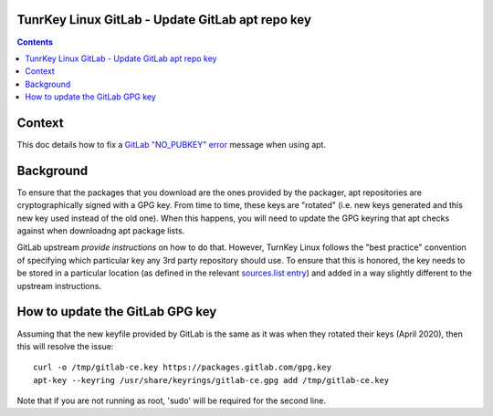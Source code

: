 TunrKey Linux GitLab - Update GitLab apt repo key
=================================================

.. contents::


Context
=======

This doc details how to fix a `GitLab "NO_PUBKEY" error`_ message when using
apt.

Background
==========

To ensure that the packages that you download are the ones provided by the
packager, apt repositories are cryptographically signed with a GPG key. From
time to time, these keys are "rotated" (i.e. new keys generated and this new
key used instead of the old one). When this happens, you will need to update
the GPG keyring that apt checks against when downloadng apt package lists.

GitLab upstream `provide instructions` on how to do that. However, TurnKey
Linux follows the "best practice" convention of specifying which particular
key any 3rd party repository should use. To ensure that this is honored, the
key needs to be stored in a particular location (as defined in the relevant
`sources.list entry`_) and added in a way slightly
different to the upstream instructions.

How to update the GitLab GPG key
================================

Assuming that the new keyfile provided by GitLab is the same as it was when
they rotated their keys (April 2020), then this will resolve the issue::

   curl -o /tmp/gitlab-ce.key https://packages.gitlab.com/gpg.key
   apt-key --keyring /usr/share/keyrings/gitlab-ce.gpg add /tmp/gitlab-ce.key

Note that if you are not running as root, 'sudo' will be required for the
second line.


.. _provide instructions: https://docs.gitlab.com/omnibus/update/package_signatures.html#fetching-new-keys-after-2020-04-06
.. _GitLab "NO_PUBKEY" error: https://github.com/turnkeylinux/tracker/issues/1441
.. _sources.list entry: https://github.com/turnkeylinux-apps/gitlab/blob/master/overlay/etc/apt/sources.list.d/gitlab-ce.list#L4
